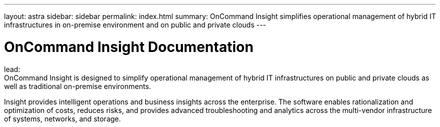 ---
layout: astra
sidebar: sidebar
permalink: index.html
summary: OnCommand Insight simplifies operational management of hybrid IT infrastructures in on-premise environment and on public and private clouds
---

= OnCommand Insight Documentation

:hardbreaks:
:nofooter:
:icons: font
:linkattrs:
:imagesdir: ./media/

lead:
OnCommand Insight is designed to simplify operational management of hybrid IT infrastructures on public and private clouds as well as traditional on-premise environments.

Insight provides intelligent operations and business insights across the enterprise. The software enables rationalization and optimization of costs, reduces risks, and provides advanced troubleshooting and analytics across the multi-vendor infrastructure of systems, networks, and storage.
